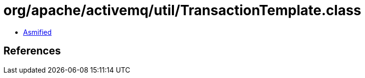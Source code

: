 = org/apache/activemq/util/TransactionTemplate.class

 - link:TransactionTemplate-asmified.java[Asmified]

== References

